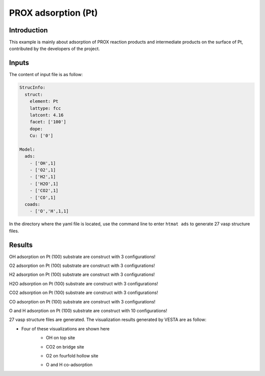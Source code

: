 PROX adsorption (Pt)
====================================

Introduction
------------

This example is mainly about adsorption of PROX reaction products and intermediate products on the surface of Pt, contributed by the developers of the project.

Inputs
------

The content of input file is as follow:

.. code-block::

    StrucInfo:
      struct:
        element: Pt
        lattype: fcc
        latcont: 4.16
        facet: ['100']
        dope:
        Cu: ['0']

    Model:
      ads:
        - ['OH',1]
        - ['O2',1]
        - ['H2',1]
        - ['H2O',1]
        - ['CO2',1]
        - ['CO',1]
      coads:
        - ['O','H',1,1]

In the directory where the yaml file is located, use the command line to enter ``htmat ads``  to generate 27 vasp structure files.

Results
-------
OH adsorption on Pt (100) substrate are construct with 3 configurations!

O2 adsorption on Pt (100) substrate are construct with 3 configurations!

H2 adsorption on Pt (100) substrate are construct with 3 configurations!

H2O adsorption on Pt (100) substrate are construct with 3 configurations!

CO2 adsorption on Pt (100) substrate are construct with 3 configurations!

CO adsorption on Pt (100) substrate are construct with 3 configurations!

O and H adsorption on Pt (100) substrate are construct with 10 configurations!

27 vasp structure files are generated. The visualization results generated by VESTA are as follow:

* Four of these visualizations are shown here
    * OH on top site

    .. image::
        image/CO_PROX/Pt_100_OH_0.png
        :width: 20cm

    * CO2 on bridge site

    .. image::
        image/CO_PROX/Pt_100_CO2_1.png
        :width: 20cm

    * O2 on fourfold hollow site

    .. image::
        image/CO_PROX/Pt_100_O2_2.png
        :width: 20cm

    * O and H co-adsorption

    .. image::
        image/CO_PROX/Pt_100_O_H_6.png
        :width: 20cm
